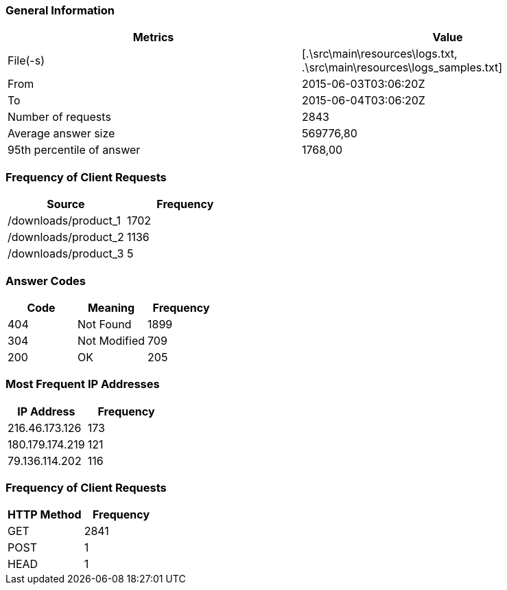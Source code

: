 === General Information ===

|===
| Metrics                   | Value
     
| File(-s)                  | [.\src\main\resources\logs.txt, .\src\main\resources\logs_samples.txt]
| From                      | 2015-06-03T03:06:20Z
| To                        | 2015-06-04T03:06:20Z
| Number of requests        | 2843           
| Average answer size       | 569776,80    
| 95th percentile of answer | 1768,00      
|===
=== Frequency of Client Requests ===

|===
| Source                      | Frequency
     
| /downloads/product_1        | 1702     
| /downloads/product_2        | 1136     
| /downloads/product_3        | 5        
|===
=== Answer Codes ===

|===
| Code | Meaning                | Frequency
    
| 404  | Not Found                   | 1899     
| 304  | Not Modified                | 709      
| 200  | OK                          | 205      
|===
=== Most Frequent IP Addresses ===

|===
| IP Address               | Frequency
     
| 216.46.173.126              | 173       
| 180.179.174.219             | 121       
| 79.136.114.202              | 116       
|===
=== Frequency of Client Requests ===

|===
| HTTP Method | Frequency
     
| GET                       | 2841      
| POST                      | 1         
| HEAD                      | 1         
|===

